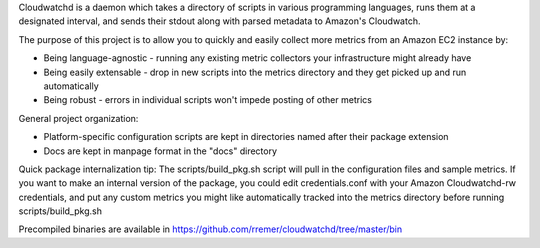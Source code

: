 Cloudwatchd is a daemon which takes a directory of scripts in various programming languages, runs them at a designated interval, and sends their stdout along with parsed metadata to Amazon's Cloudwatch.

The purpose of this project is to allow you to quickly and easily collect more metrics from an Amazon EC2 instance by:

* Being language-agnostic - running any existing metric collectors your infrastructure might already have
* Being easily extensable - drop in new scripts into the metrics directory and they get picked up and run automatically
* Being robust - errors in individual scripts won't impede posting of other metrics

General project organization:

* Platform-specific configuration scripts are kept in directories named after their package extension
* Docs are kept in manpage format in the "docs" directory

Quick package internalization tip:
The scripts/build_pkg.sh script will pull in the configuration files and sample metrics. If you want to make an internal version of the package, you could edit credentials.conf with your Amazon Cloudwatchd-rw credentials, and put any custom metrics you might like automatically tracked into the metrics directory before running scripts/build_pkg.sh

Precompiled binaries are available in https://github.com/rremer/cloudwatchd/tree/master/bin
